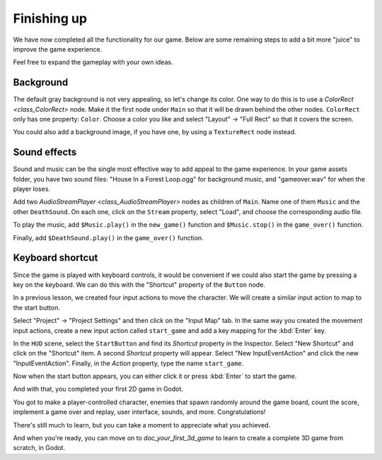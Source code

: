 .. _doc_your_first_2d_game_finishing_up:

Finishing up
============

We have now completed all the functionality for our game. Below are some
remaining steps to add a bit more "juice" to improve the game experience.

Feel free to expand the gameplay with your own ideas.

Background
~~~~~~~~~~

The default gray background is not very appealing, so let's change its color.
One way to do this is to use a `ColorRect <class_ColorRect>` node. Make it
the first node under ``Main`` so that it will be drawn behind the other nodes.
``ColorRect`` only has one property: ``Color``. Choose a color you like and
select "Layout" -> "Full Rect" so that it covers the screen.

You could also add a background image, if you have one, by using a
``TextureRect`` node instead.

Sound effects
~~~~~~~~~~~~~

Sound and music can be the single most effective way to add appeal to the game
experience. In your game assets folder, you have two sound files: "House In a
Forest Loop.ogg" for background music, and "gameover.wav" for when the player
loses.

Add two `AudioStreamPlayer <class_AudioStreamPlayer>` nodes as children of
``Main``. Name one of them ``Music`` and the other ``DeathSound``. On each one,
click on the ``Stream`` property, select "Load", and choose the corresponding
audio file.

To play the music, add ``$Music.play()`` in the ``new_game()`` function and
``$Music.stop()`` in the ``game_over()`` function.

Finally, add ``$DeathSound.play()`` in the ``game_over()`` function.

Keyboard shortcut
~~~~~~~~~~~~~~~~~

Since the game is played with keyboard controls, it would be convenient if we
could also start the game by pressing a key on the keyboard. We can do this with
the "Shortcut" property of the ``Button`` node.

In a previous lesson, we created four input actions to move the character. We
will create a similar input action to map to the start button.

Select "Project" -> "Project Settings" and then click on the "Input Map"
tab. In the same way you created the movement input actions, create a new
input action called ``start_game`` and add a key mapping for the :kbd:`Enter`
key.

In the ``HUD`` scene, select the ``StartButton`` and find its *Shortcut*
property in the Inspector. Select "New Shortcut" and click on the "Shortcut"
item. A second *Shortcut* property will appear. Select "New InputEventAction"
and click the new "InputEventAction". Finally, in the *Action* property, type
the name ``start_game``.

.. image:: img/start_button_shortcut.png

Now when the start button appears, you can either click it or press :kbd:`Enter`
to start the game.

And with that, you completed your first 2D game in Godot.

.. image:: img/dodge_preview.gif

You got to make a player-controlled character, enemies that spawn randomly
around the game board, count the score, implement a game over and replay, user
interface, sounds, and more. Congratulations!

There's still much to learn, but you can take a moment to appreciate what you
achieved.

And when you're ready, you can move on to `doc_your_first_3d_game` to learn
to create a complete 3D game from scratch, in Godot.
